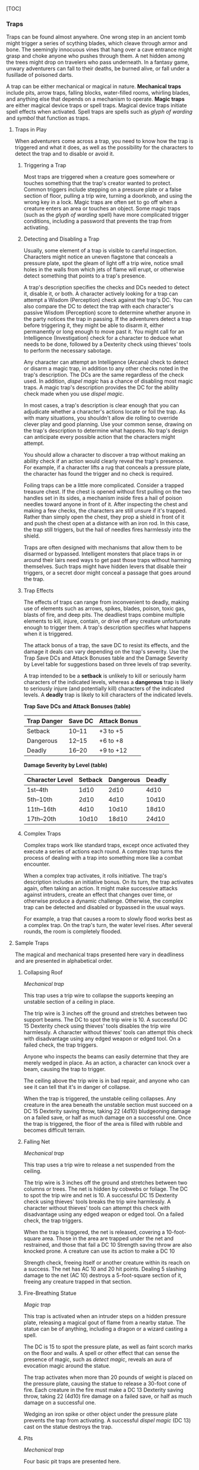 [TOC]

*** Traps

Traps can be found almost anywhere. One wrong step in an ancient tomb
might trigger a series of scything blades, which cleave through armor
and bone. The seemingly innocuous vines that hang over a cave entrance
might grasp and choke anyone who pushes through them. A net hidden among
the trees might drop on travelers who pass underneath. In a fantasy
game, unwary adventurers can fall to their deaths, be burned alive, or
fall under a fusillade of poisoned darts.

A trap can be either mechanical or magical in nature. *Mechanical traps*
include pits, arrow traps, falling blocks, water-filled rooms, whirling
blades, and anything else that depends on a mechanism to operate. *Magic
traps* are either magical device traps or spell traps. Magical device
traps initiate spell effects when activated. Spell traps are spells such
as /glyph of warding/ and /symbol/ that function as traps.

**** Traps in Play

When adventurers come across a trap, you need to know how the trap is
triggered and what it does, as well as the possibility for the
characters to detect the trap and to disable or avoid it.

***** Triggering a Trap

Most traps are triggered when a creature goes somewhere or touches
something that the trap's creator wanted to protect. Common triggers
include stepping on a pressure plate or a false section of floor,
pulling a trip wire, turning a doorknob, and using the wrong key in a
lock. Magic traps are often set to go off when a creature enters an area
or touches an object. Some magic traps (such as the /glyph of warding/
spell) have more complicated trigger conditions, including a password
that prevents the trap from activating.

***** Detecting and Disabling a Trap

Usually, some element of a trap is visible to careful inspection.
Characters might notice an uneven flagstone that conceals a pressure
plate, spot the gleam of light off a trip wire, notice small holes in
the walls from which jets of flame will erupt, or otherwise detect
something that points to a trap's presence.

A trap's description specifies the checks and DCs needed to detect it,
disable it, or both. A character actively looking for a trap can attempt
a Wisdom (Perception) check against the trap's DC. You can also compare
the DC to detect the trap with each character's passive Wisdom
(Perception) score to determine whether anyone in the party notices the
trap in passing. If the adventurers detect a trap before triggering it,
they might be able to disarm it, either permanently or long enough to
move past it. You might call for an Intelligence (Investigation) check
for a character to deduce what needs to be done, followed by a Dexterity
check using thieves' tools to perform the necessary sabotage.

Any character can attempt an Intelligence (Arcana) check to detect or
disarm a magic trap, in addition to any other checks noted in the trap's
description. The DCs are the same regardless of the check used. In
addition, /dispel magic/ has a chance of disabling most magic traps. A
magic trap's description provides the DC for the ability check made when
you use /dispel magic/.

In most cases, a trap's description is clear enough that you can
adjudicate whether a character's actions locate or foil the trap. As
with many situations, you shouldn't allow die rolling to override clever
play and good planning. Use your common sense, drawing on the trap's
description to determine what happens. No trap's design can anticipate
every possible action that the characters might attempt.

You should allow a character to discover a trap without making an
ability check if an action would clearly reveal the trap's presence. For
example, if a character lifts a rug that conceals a pressure plate, the
character has found the trigger and no check is required.

Foiling traps can be a little more complicated. Consider a trapped
treasure chest. If the chest is opened without first pulling on the two
handles set in its sides, a mechanism inside fires a hail of poison
needles toward anyone in front of it. After inspecting the chest and
making a few checks, the characters are still unsure if it's trapped.
Rather than simply open the chest, they prop a shield in front of it and
push the chest open at a distance with an iron rod. In this case, the
trap still triggers, but the hail of needles fires harmlessly into the
shield.

Traps are often designed with mechanisms that allow them to be disarmed
or bypassed. Intelligent monsters that place traps in or around their
lairs need ways to get past those traps without harming themselves. Such
traps might have hidden levers that disable their triggers, or a secret
door might conceal a passage that goes around the trap.

***** Trap Effects

The effects of traps can range from inconvenient to deadly, making use
of elements such as arrows, spikes, blades, poison, toxic gas, blasts of
fire, and deep pits. The deadliest traps combine multiple elements to
kill, injure, contain, or drive off any creature unfortunate enough to
trigger them. A trap's description specifies what happens when it is
triggered.

The attack bonus of a trap, the save DC to resist its effects, and the
damage it deals can vary depending on the trap's severity. Use the Trap
Save DCs and Attack Bonuses table and the Damage Severity by Level table
for suggestions based on three levels of trap severity.

A trap intended to be a *setback* is unlikely to kill or seriously harm
characters of the indicated levels, whereas a *dangerous* trap is likely
to seriously injure (and potentially kill) characters of the indicated
levels. A *deadly* trap is likely to kill characters of the indicated
levels.

*Trap Save DCs and Attack Bonuses (table)*

| Trap Danger   | Save DC   | Attack Bonus   |
|---------------+-----------+----------------|
| Setback       | 10--11    | +3 to +5       |
| Dangerous     | 12--15    | +6 to +8       |
| Deadly        | 16--20    | +9 to +12      |

*Damage Severity by Level (table)*

| Character Level   | Setback   | Dangerous   | Deadly   |
|-------------------+-----------+-------------+----------|
| 1st--4th          | 1d10      | 2d10        | 4d10     |
| 5th--10th         | 2d10      | 4d10        | 10d10    |
| 11th--16th        | 4d10      | 10d10       | 18d10    |
| 17th--20th        | 10d10     | 18d10       | 24d10    |

***** Complex Traps

Complex traps work like standard traps, except once activated they
execute a series of actions each round. A complex trap turns the process
of dealing with a trap into something more like a combat encounter.

When a complex trap activates, it rolls initiative. The trap's
description includes an initiative bonus. On its turn, the trap
activates again, often taking an action. It might make successive
attacks against intruders, create an effect that changes over time, or
otherwise produce a dynamic challenge. Otherwise, the complex trap can
be detected and disabled or bypassed in the usual ways.

For example, a trap that causes a room to slowly flood works best as a
complex trap. On the trap's turn, the water level rises. After several
rounds, the room is completely flooded.

**** Sample Traps

The magical and mechanical traps presented here vary in deadliness and
are presented in alphabetical order.

***** Collapsing Roof

/Mechanical trap/

This trap uses a trip wire to collapse the supports keeping an unstable
section of a ceiling in place.

The trip wire is 3 inches off the ground and stretches between two
support beams. The DC to spot the trip wire is 10. A successful DC 15
Dexterity check using thieves' tools disables the trip wire harmlessly.
A character without thieves' tools can attempt this check with
disadvantage using any edged weapon or edged tool. On a failed check,
the trap triggers.

Anyone who inspects the beams can easily determine that they are merely
wedged in place. As an action, a character can knock over a beam,
causing the trap to trigger.

The ceiling above the trip wire is in bad repair, and anyone who can see
it can tell that it's in danger of collapse.

When the trap is triggered, the unstable ceiling collapses. Any creature
in the area beneath the unstable section must succeed on a DC 15
Dexterity saving throw, taking 22 (4d10) bludgeoning damage on a failed
save, or half as much damage on a successful one. Once the trap is
triggered, the floor of the area is filled with rubble and becomes
difficult terrain.

***** Falling Net

/Mechanical trap/

This trap uses a trip wire to release a net suspended from the ceiling.

The trip wire is 3 inches off the ground and stretches between two
columns or trees. The net is hidden by cobwebs or foliage. The DC to
spot the trip wire and net is 10. A successful DC 15 Dexterity check
using thieves' tools breaks the trip wire harmlessly. A character
without thieves' tools can attempt this check with disadvantage using
any edged weapon or edged tool. On a failed check, the trap triggers.

When the trap is triggered, the net is released, covering a
10-foot-square area. Those in the area are trapped under the net and
restrained, and those that fail a DC 10 Strength saving throw are also
knocked prone. A creature can use its action to make a DC 10

Strength check, freeing itself or another creature within its reach on a
success. The net has AC 10 and 20 hit points. Dealing 5 slashing damage
to the net (AC 10) destroys a 5-foot-square section of it, freeing any
creature trapped in that section.

***** Fire-Breathing Statue

/Magic trap/

This trap is activated when an intruder steps on a hidden pressure
plate, releasing a magical gout of flame from a nearby statue. The
statue can be of anything, including a dragon or a wizard casting a
spell.

The DC is 15 to spot the pressure plate, as well as faint scorch marks
on the floor and walls. A spell or other effect that can sense the
presence of magic, such as /detect magic/, reveals an aura of evocation
magic around the statue.

The trap activates when more than 20 pounds of weight is placed on the
pressure plate, causing the statue to release a 30-foot cone of fire.
Each creature in the fire must make a DC 13 Dexterity saving throw,
taking 22 (4d10) fire damage on a failed save, or half as much damage on
a successful one.

Wedging an iron spike or other object under the pressure plate prevents
the trap from activating. A successful /dispel magic/ (DC 13) cast on
the statue destroys the trap.

***** Pits

/Mechanical trap/

Four basic pit traps are presented here.

*/Simple Pit/*. A simple pit trap is a hole dug in the ground. The hole
is covered by a large cloth anchored on the pit's edge and camouflaged
with dirt and debris.

The DC to spot the pit is 10. Anyone stepping on the cloth falls through
and pulls the cloth down into the pit, taking damage based on the pit's
depth (usually 10 feet, but some pits are deeper).

*/Hidden Pit/*. This pit has a cover constructed from material identical
to the floor around it.

A successful DC 15 Wisdom (Perception) check discerns an absence of foot
traffic over the section of floor that forms the pit's cover. A
successful DC 15 Intelligence (Investigation) check is necessary to
confirm that the trapped section of floor is actually the cover of a
pit.

When a creature steps on the cover, it swings open like a trapdoor,
causing the intruder to spill into the pit below. The pit is usually 10
or 20 feet deep but can be deeper.

Once the pit trap is detected, an iron spike or similar object can be
wedged between the pit's cover and the surrounding floor in such a way
as to prevent the cover from opening, thereby making it safe to cross.
The cover can also be magically held shut using the /arcane lock/ spell
or similar magic.

*/Locking Pit/*. This pit trap is identical to a hidden pit trap, with
one key exception: the trap door that covers the pit is spring-loaded.
After a creature falls into the pit, the cover snaps shut to trap its
victim inside.

A successful DC 20 Strength check is necessary to pry the cover open.
The cover can also be smashed open. A character in the pit can also
attempt to disable the spring mechanism from the inside with a DC 15
Dexterity check using thieves' tools, provided that the mechanism can be
reached and the character can see. In some cases, a mechanism (usually
hidden behind a secret door nearby) opens the pit.

*/Spiked Pit/*. This pit trap is a simple, hidden, or locking pit trap
with sharpened wooden or iron spikes at the bottom. A creature falling
into the pit takes 11 (2d10) piercing damage from the spikes, in
addition to any falling damage. Even nastier versions have poison
smeared on the spikes. In that case, anyone taking piercing damage from
the spikes must also make a DC 13 Constitution saving throw, taking an
22 (4d10) poison damage on a failed save, or half as much damage on a
successful one.

***** Poison Darts

/Mechanical trap/

When a creature steps on a hidden pressure plate, poison-tipped darts
shoot from spring-loaded or pressurized tubes cleverly embedded in the
surrounding walls. An area might include multiple pressure plates, each
one rigged to its own set of darts.

The tiny holes in the walls are obscured by dust and cobwebs, or
cleverly hidden amid bas-reliefs, murals, or frescoes that adorn the
walls. The DC to spot them is 15. With a successful DC 15 Intelligence
(Investigation) check, a character can deduce the presence of the
pressure plate from variations in the mortar and stone used to create
it, compared to the surrounding floor. Wedging an iron spike or other
object under the pressure plate prevents the trap from activating.
Stuffing the holes with cloth or wax prevents the darts contained within
from launching.

The trap activates when more than 20 pounds of weight is placed on the
pressure plate, releasing four darts. Each dart makes a ranged attack
with a +8

bonus against a random target within 10 feet of the pressure plate
(vision is irrelevant to this attack roll). (If there are no targets in
the area, the darts don't hit anything.) A target that is hit takes 2
(1d4) piercing damage and must succeed on a DC 15 Constitution saving
throw, taking 11 (2d10) poison damage on a failed save, or half as much
damage on a successful one.

***** Poison Needle

/Mechanical trap/

A poisoned needle is hidden within a treasure chest's lock, or in
something else that a creature might open. Opening the chest without the
proper key causes the needle to spring out, delivering a dose of poison.

When the trap is triggered, the needle extends 3 inches straight out
from the lock. A creature within range takes 1 piercing damage and 11
(2d10) poison damage, and must succeed on a DC 15 Constitution saving
throw or be poisoned for 1 hour.

A successful DC 20 Intelligence (Investigation) check allows a character
to deduce the trap's presence from alterations made to the lock to
accommodate the needle. A successful DC 15 Dexterity check using
thieves' tools disarms the trap, removing the needle from the lock.
Unsuccessfully attempting to pick the lock triggers the trap.

***** Rolling Sphere

/Mechanical trap/

When 20 or more pounds of pressure are placed on this trap's pressure
plate, a hidden trapdoor in the ceiling opens, releasing a
10-foot-diameter rolling sphere of solid stone.

With a successful DC 15 Wisdom (Perception) check, a character can spot
the trapdoor and pressure plate. A search of the floor accompanied by a
successful DC 15 Intelligence (Investigation) check reveals variations
in the mortar and stone that betray the pressure plate's presence. The
same check made while inspecting the ceiling notes variations in the
stonework that reveal the trapdoor. Wedging an iron spike or other
object under the pressure plate prevents the trap from activating.

Activation of the sphere requires all creatures present to roll
initiative. The sphere rolls initiative with a +8 bonus. On its turn, it
moves 60 feet in a straight line. The sphere can move through creatures'
spaces, and creatures can move through its space, treating it as
difficult terrain. Whenever the sphere enters a creature's space or a
creature enters its space while it's rolling, that creature must succeed
on a DC 15 Dexterity saving throw or take 55 (10d10) bludgeoning damage
and be knocked prone.

The sphere stops when it hits a wall or similar barrier. It can't go
around corners, but smart dungeon builders incorporate gentle, curving
turns into nearby passages that allow the sphere to keep moving.

As an action, a creature within 5 feet of the sphere can attempt to slow
it down with a DC 20 Strength check. On a successful check, the sphere's
speed is reduced by 15 feet. If the sphere's speed drops to 0, it stops
moving and is no longer a threat.

***** Sphere of Annihilation

/Magic trap/

Magical, impenetrable darkness fills the gaping mouth of a stone face
carved into a wall. The mouth is 2 feet in diameter and roughly
circular. No sound issues from it, no light can illuminate the inside of
it, and any matter that enters it is instantly obliterated.

A successful DC 20 Intelligence (Arcana) check reveals that the mouth
contains a /sphere of annihilation/ that can't be controlled or moved.
It is otherwise identical to a normal /sphere of annihilation/.

Some versions of the trap include an enchantment placed on the stone
face, such that specified creatures feel an overwhelming urge to
approach it and crawl inside its mouth. This effect is otherwise like
the /sympathy/ aspect of the /antipathy/sympathy/ spell. A successful
/dispel magic/ (DC 18) removes this enchantment.

*** Diseases

A plague ravages the kingdom, setting the adventurers on a quest to find
a cure. An adventurer emerges from an ancient tomb, unopened for
centuries, and soon finds herself suffering from a wasting illness. A
warlock offends some dark power and contracts a strange affliction that
spreads whenever he casts spells.

A simple outbreak might amount to little more than a small drain on
party resources, curable by a casting of /lesser restoration/. A more
complicated outbreak can form the basis of one or more adventures as
characters search for a cure, stop the spread of the disease, and deal
with the consequences.

A disease that does more than infect a few party members is primarily a
plot device. The rules help describe the effects of the disease and how
it can be cured, but the specifics of how a disease works aren't bound
by a common set of rules. Diseases can affect any creature, and a given
illness might or might not pass from one race or kind of creature to
another. A plague might affect only constructs or undead, or sweep
through a halfling neighborhood but leave other races untouched. What
matters is the story you want to tell.

**** Sample Diseases

The diseases here illustrate the variety of ways disease can work in the
game. Feel free to alter the saving throw DCs, incubation times,
symptoms, and other characteristics of these diseases to suit your
campaign.

***** Cackle Fever

This disease targets humanoids, although gnomes are strangely immune.
While in the grips of this disease, victims frequently succumb to fits
of mad laughter, giving the disease its common name and its morbid
nickname: “the shrieks.”

Symptoms manifest 1d4 hours after infection and include fever and
disorientation. The infected creature gains one level of exhaustion that
can't be removed until the disease is cured.

Any event that causes the infected creature great stress---including
entering combat, taking damage, experiencing fear, or having a
nightmare---forces the creature to make a DC 13 Constitution saving
throw. On a failed save, the creature takes 5 (1d10) psychic damage and
becomes incapacitated with mad laughter for 1 minute. The creature can
repeat the saving throw at the end of each of its turns, ending the mad
laughter and the incapacitated condition on a success.

Any humanoid creature that starts its turn within 10 feet of an infected
creature in the throes of mad laughter must succeed on a DC 10
Constitution saving throw or also become infected with the disease. Once
a creature succeeds on this save, it is immune to the mad laughter of
that particular infected creature for 24 hours.

At the end of each long rest, an infected creature can make a DC 13
Constitution saving throw. On a successful save, the DC for this save
and for the save to avoid an attack of mad laughter drops by 1d6. When
the saving throw DC drops to 0, the creature recovers from the disease.
A creature that fails three of these saving throws gains a randomly
determined form of indefinite madness, as described later in this
chapter.

***** Sewer Plague

Sewer plague is a generic term for a broad category of illnesses that
incubate in sewers, refuse heaps, and stagnant swamps, and which are
sometimes transmitted by creatures that dwell in those areas, such as
rats and otyughs.

When a humanoid creature is bitten by a creature that carries the
disease, or when it comes into contact with filth or offal contaminated
by the disease, the creature must succeed on a DC 11 Constitution saving
throw or become infected.

It takes 1d4 days for sewer plague's symptoms to manifest in an infected
creature. Symptoms include fatigue and cramps. The infected creature
suffers one level of exhaustion, and it regains only half the normal
number of hit points from spending Hit Dice and no hit points from
finishing a long rest.

At the end of each long rest, an infected creature must make a DC 11
Constitution saving throw. On a failed save, the character gains one
level of exhaustion. On a successful save, the character's exhaustion
level decreases by one level. If a successful saving throw reduces the
infected creature's level of exhaustion below 1, the creature recovers
from the disease.

***** Sight Rot

This painful infection causes bleeding from the eyes and eventually
blinds the victim.

A beast or humanoid that drinks water tainted by sight rot must succeed
on a DC 15 Constitution saving throw or become infected. One day after
infection, the creature's vision starts to become blurry. The creature
takes a −1 penalty to attack rolls and ability checks that rely on
sight. At the end of each long rest after the symptoms appear, the
penalty worsens by 1. When it reaches −5, the victim is blinded until
its sight is restored by magic such as /lesser restoration/ or /heal/.

Sight rot can be cured using a rare flower called Eyebright, which grows
in some swamps. Given an hour, a character who has proficiency with an
herbalism kit can turn the flower into one dose of ointment. Applied to
the eyes before a long rest, one dose of it prevents the disease from
worsening after that rest. After three doses, the ointment cures the
disease entirely.

*** Madness

In a typical campaign, characters aren't driven mad by the horrors they
face and the carnage they inflict day after day, but sometimes the
stress of being an adventurer can be too much to bear. If your campaign
has a strong horror theme, you might want to use madness as a way to
reinforce that theme, emphasizing the extraordinarily horrific nature of
the threats the adventurers face.

**** Going Mad

Various magical effects can inflict madness on an otherwise stable mind.
Certain spells, such as /contact other plane/ and /symbol/, can cause
insanity, and you can use the madness rules here instead of the spell
effects of those spells/./ Diseases, poisons, and planar effects such as
psychic wind or the howling winds of Pandemonium can all inflict
madness. Some artifacts can also break the psyche of a character who
uses or becomes attuned to them.

Resisting a madness-inducing effect usually requires a Wisdom or
Charisma saving throw.

**** Madness Effects

Madness can be short-term, long-term, or indefinite. Most relatively
mundane effects impose short-term madness, which lasts for just a few
minutes. More horrific effects or cumulative effects can result in
long-term or indefinite madness.

A character afflicted with *short-term madness* is subjected to an
effect from the Short-Term Madness table for 1d10 minutes.

A character afflicted with *long-term madness* is subjected to an effect
from the Long-Term Madness table for 1d10 × 10 hours.

A character afflicted with *indefinite madness* gains a new character
flaw from the Indefinite Madness table that lasts until cured.

*Short-Term Madness (table)*

| d100      | Effect (lasts 1d10 minutes)                                                                                                    |
|-----------+--------------------------------------------------------------------------------------------------------------------------------|
| 01--20    | The character retreats into his or her mind and becomes paralyzed. The effect ends if the character takes any damage.          |
| 21--30    | The character becomes incapacitated and spends the duration screaming, laughing, or weeping.                                   |
| 31--40    | The character becomes frightened and must use his or her action and movement each round to flee from the source of the fear.   |
| 41--50    | The character begins babbling and is incapable of normal speech or spellcasting.                                               |
| 51--60    | The character must use his or her action each round to attack the nearest creature.                                            |
| 61--70    | The character experiences vivid hallucinations and has disadvantage on ability checks.                                         |
| 71--75    | The character does whatever anyone tells him or her to do that isn't obviously self- destructive.                              |
| 76--80    | The character experiences an overpowering urge to eat something strange such as dirt, slime, or offal.                         |
| 81--90    | The character is stunned.                                                                                                      |
| 91--100   | The character falls unconscious.                                                                                               |

*Long-Term Madness (table)*

| d100      | Effect (lasts 1d10 × 10 hours)                                                                                                                                                                                                         |
|-----------+----------------------------------------------------------------------------------------------------------------------------------------------------------------------------------------------------------------------------------------|
| 01--10    | The character feels compelled to repeat a specific activity over and over, such as washing hands, touching things, praying, or counting coins.                                                                                         |
| 11--20    | The character experiences vivid hallucinations and has disadvantage on ability checks.                                                                                                                                                 |
| 21--30    | The character suffers extreme paranoia. The character has disadvantage on Wisdom and Charisma checks.                                                                                                                                  |
| 31--40    | The character regards something (usually the source of madness) with intense revulsion, as if affected by the antipathy effect of the antipathy/sympathy spell.                                                                        |
| 41--45    | The character experiences a powerful delusion. Choose a potion. The character imagines that he or she is under its effects.                                                                                                            |
| 46--55    | The character becomes attached to a “lucky charm,” such as a person or an object, and has disadvantage on attack rolls, ability checks, and saving throws while more than 30 feet from it.                                             |
| 56--65    | The character is blinded (25%) or deafened (75%).                                                                                                                                                                                      |
| 66--75    | The character experiences uncontrollable tremors or tics, which impose disadvantage on attack rolls, ability checks, and saving throws that involve Strength or Dexterity.                                                             |
| 76--85    | The character suffers from partial amnesia. The character knows who he or she is and retains racial traits and class features, but doesn't recognize other people or remember anything that happened before the madness took effect.   |
| 86--90    | Whenever the character takes damage, he or she must succeed on a DC 15 Wisdom saving throw or be affected as though he or she failed a saving throw against the confusion spell. The confusion effect lasts for 1 minute.              |
| 91--95    | The character loses the ability to speak.                                                                                                                                                                                              |
| 96--100   | The character falls unconscious. No amount of jostling or damage can wake the character.                                                                                                                                               |

*Indefinite Madness (table)*

| d100      | Flaw (lasts until cured)                                                                                                                   |
|-----------+--------------------------------------------------------------------------------------------------------------------------------------------|
| 01--15    | “Being drunk keeps me sane.”                                                                                                               |
| 16--25    | “I keep whatever I find.”                                                                                                                  |
| 26--30    | “I try to become more like someone else I know---adopting his or her style of dress, mannerisms, and name.”                                |
| 31--35    | “I must bend the truth, exaggerate, or outright lie to be interesting to other people.”                                                    |
| 36--45    | “Achieving my goal is the only thing of interest to me, and I'll ignore everything else to pursue it.”                                     |
| 46--50    | “I find it hard to care about anything that goes on around me.”                                                                            |
| 51--55    | “I don't like the way people judge me all the time.”                                                                                       |
| 56--70    | “I am the smartest, wisest, strongest, fastest, and most beautiful person I know.”                                                         |
| 71--80    | “I am convinced that powerful enemies are hunting me, and their agents are everywhere I go. I am sure they're watching me all the time.”   |
| 81--85    | “There's only one person I can trust. And only I can see this special friend.”                                                             |
| 86--95    | “I can't take anything seriously. The more serious the situation, the funnier I find it.”                                                  |
| 96--100   | “I've discovered that I really like killing people.”                                                                                       |

**** Curing Madness

A /calm emotions/ spell can suppress the effects of madness, while a
/lesser restoration/ spell can rid a character of a short-term or
long-term madness. Depending on the source of the madness, /remove
curse/ or /dispel evil/ might also prove effective. A /greater
restoration/ spell or more powerful magic is required to rid a character
of indefinite madness.

*** Objects

When characters need to saw through ropes, shatter a window, or smash a
vampire's coffin, the only hard and fast rule is this: given enough time
and the right tools, characters can destroy any destructible object. Use
common sense when determining a character's success at damaging an
object. Can a fighter cut through a section of a stone wall with a
sword? No, the sword is likely to break before the wall does.

For the purpose of these rules, an object is a discrete, inanimate item
like a window, door, sword, book, table, chair, or stone, not a building
or a vehicle that is composed of many other objects.

**** Statistics for Objects

When time is a factor, you can assign an Armor Class and hit points to a
destructible object. You can also give it immunities, resistances, and
vulnerabilities to specific types of damage.

*/Armor Class/*. An object's Armor Class is a measure of how difficult
it is to deal damage to the object when striking it (because the object
has no chance of dodging out of the way). The Object Armor Class table
provides suggested AC values for various substances.

*Object Armor Class (table)*

| Substance             | AC   |
|-----------------------+------|
| Cloth, paper, rope    | 11   |
| Crystal, glass, ice   | 13   |
| Wood, bone            | 15   |
| Stone                 | 17   |
| Iron, steel           | 19   |
| Mithral               | 21   |
| Adamantine            | 23   |

*/Hit Points/*. An object's hit points measure how much damage it can
take before losing its structural integrity. Resilient objects have more
hit points than fragile ones. Large objects also tend to have more hit
points than small ones, unless breaking a small part of the object is
just as effective as breaking the whole thing. The Object Hit Points
table provides suggested hit points for fragile and resilient objects
that are Large or smaller.

*Object Hit Points (table)*

| Size                                    | Fragile    | Resilient   |
|-----------------------------------------+------------+-------------|
| Tiny (bottle, lock)                     | 2 (1d4)    | 5 (2d4)     |
| Small (chest, lute)                     | 3 (1d6)    | 10 (3d6)    |
| Medium (barrel, chandelier)             | 4 (1d8)    | 18 (4d8)    |
| Large (cart, 10-ft.-by-10-ft. window)   | 5 (1d10)   | 27 (5d10)   |

*/Huge and Gargantuan Objects/*. Normal weapons are of little use
against many Huge and Gargantuan objects, such as a colossal statue,
towering column of stone, or massive boulder. That said, one torch can
burn a Huge tapestry, and an /earthquake/ spell can reduce a colossus to
rubble. You can track a Huge or Gargantuan object's hit points if you
like, or you can simply decide how long the object can withstand
whatever weapon or force is acting against it. If you track hit points
for the object, divide it into Large or smaller sections, and track each
section's hit points separately. Destroying one of those sections could
ruin the entire object. For example, a Gargantuan statue of a human
might topple over when one of its Large legs is reduced to 0 hit points.

*/Objects and Damage Types/*. Objects are immune to poison and psychic
damage. You might decide that some damage types are more effective
against a particular object or substance than others. For example,
bludgeoning damage works well for smashing things but not for cutting
through rope or leather. Paper or cloth objects might be vulnerable to
fire and lightning damage. A pick can chip away stone but can't
effectively cut down a tree. As always, use your best judgment.

*/Damage Threshold/*. Big objects such as castle walls often have extra
resilience represented by a damage threshold. An object with a damage
threshold has immunity to all damage unless it takes an amount of damage
from a single attack or effect equal to or greater than its damage
threshold, in which case it takes damage as normal. Any damage that
fails to meet or exceed the object's damage threshold is considered
superficial and doesn't reduce the object's hit points.

*** Poisons

Given their insidious and deadly nature, poisons are illegal in most
societies but are a favorite tool among assassins, drow, and other evil
creatures.

Poisons come in the following four types.

*/Contact/*. Contact poison can be smeared on an object and remains
potent until it is touched or washed off. A creature that touches
contact poison with exposed skin suffers its effects.

*/Ingested/*. A creature must swallow an entire dose of ingested poison
to suffer its effects. The dose can be delivered in food or a liquid.
You may decide that a partial dose has a reduced effect, such as
allowing advantage on the saving throw or dealing only half damage on a
failed save.

*/Inhaled/*. These poisons are powders or gases that take effect when
inhaled. Blowing the powder or releasing the gas subjects creatures in a
5-foot cube to its effect. The resulting cloud dissipates immediately
afterward. Holding one's breath is ineffective against inhaled poisons,
as they affect nasal membranes, tear ducts, and other parts of the body.

*/Injury/*. Injury poison can be applied to weapons, ammunition, trap
components, and other objects that deal piercing or slashing damage and
remains potent until delivered through a wound or washed off. A creature
that takes piercing or slashing damage from an object coated with the
poison is exposed to its effects.

*Poisons (table)*

| Item                 | Type       | Price per Dose   |
|----------------------+------------+------------------|
| Assassin's blood     | Ingested   | 150 gp           |
| Burnt othur fumes    | Inhaled    | 500 gp           |
| Crawler mucus        | Contact    | 200 gp           |
| Drow poison          | Injury     | 200 gp           |
| Essence of ether     | Inhaled    | 300 gp           |
| Malice               | Inhaled    | 250 gp           |
| Midnight tears       | Ingested   | 1,500 gp         |
| Oil of taggit        | Contact    | 400 gp           |
| Pale tincture        | Ingested   | 250 gp           |
| Purple worm poison   | Injury     | 2,000 gp         |
| Serpent venom        | Injury     | 200 gp           |
| Torpor               | Ingested   | 600 gp           |
| Truth serum          | Ingested   | 150 gp           |
| Wyvern poison        | Injury     | 1,200 gp         |

**** Sample Poisons

Each type of poison has its own debilitating effects.

*/Assassin's Blood (Ingested)/*. A creature subjected to this poison
must make a DC 10 Constitution saving throw. On a failed save, it takes
6 (1d12) poison damage and is poisoned for 24 hours. On a successful
save, the creature takes half damage and isn't poisoned.

*/Burnt Othur Fumes (Inhaled)/*. A creature subjected to this poison
must succeed on a DC 13 Constitution saving throw or take 10 (3d6)
poison damage, and must repeat the saving throw at the start of each of
its turns. On each successive failed save, the character takes 3 (1d6)
poison damage. After three successful saves, the poison ends.

*/Crawler Mucus (Contact)/*. This poison must be harvested from a dead
or incapacitated crawler. A creature subjected to this poison must
succeed on a DC 13 Constitution saving throw or be poisoned for 1
minute. The poisoned creature is paralyzed. The creature can repeat the
saving throw at the end of each of its turns, ending the effect on
itself on a success.

*/Drow Poison (Injury)/*. This poison is typically made only by the
drow, and only in a place far removed from sunlight. A creature
subjected to this poison must succeed on a DC 13 Constitution saving
throw or be poisoned for 1 hour. If the saving throw fails by 5 or more,
the creature is also unconscious while poisoned in this way. The
creature wakes up if it takes damage or if another creature takes an
action to shake it awake.

*/Essence of Ether (Inhaled)/*. A creature subjected to this poison must
succeed on a DC 15 Constitution saving throw or become poisoned for 8
hours. The poisoned creature is unconscious. The creature wakes up if it
takes damage or if another creature takes an action to shake it awake.

*/Malice (Inhaled)/*. A creature subjected to this poison must succeed
on a DC 15 Constitution saving throw or become poisoned for 1 hour. The
poisoned creature is blinded.

*/Midnight Tears (Ingested)/*. A creature that ingests this poison
suffers no effect until the stroke of midnight. If the poison has not
been neutralized before then, the creature must succeed on a DC 17
Constitution saving throw, taking 31 (9d6) poison damage on a failed
save, or half as much damage on a successful one.

*/Oil of Taggit (Contact)/*. A creature subjected to this poison must
succeed on a DC 13 Constitution saving throw or become poisoned for 24
hours. The poisoned creature is unconscious. The creature wakes up if it
takes damage.

*/Pale Tincture (Ingested)/*. A creature subjected to this poison must
succeed on a DC 16 Constitution saving throw or take 3 (1d6) poison
damage and become poisoned. The poisoned creature must repeat the saving
throw every 24 hours, taking 3 (1d6) poison damage on a failed save.
Until this poison ends, the damage the poison deals can't be healed by
any means. After seven successful saving throws, the effect ends and the
creature can heal normally.

*/Purple Worm Poison (Injury)/*. This poison must be harvested from a
dead or incapacitated purple worm. A creature subjected to this poison
must make a DC 19 Constitution saving throw, taking 42 (12d6) poison
damage on a failed save, or half as much damage on a successful one.

*/Serpent Venom (Injury)/*. This poison must be harvested from a dead or
incapacitated giant poisonous snake. A creature subjected to this poison
must succeed on a DC 11 Constitution saving throw, taking 10 (3d6)
poison damage on a failed save, or half as much damage on a successful
one.

*/Torpor (Ingested)/*. A creature subjected to this poison must succeed
on a DC 15 Constitution saving throw or become poisoned for 4d6 hours.
The poisoned creature is incapacitated.

*/Truth Serum (Ingested)/*. A creature subjected to this poison must
succeed on a DC 11 Constitution saving throw or become poisoned for 1
hour. The poisoned creature can't knowingly speak a lie, as if under the
effect of a /zone of truth/ spell.

*/Wyvern Poison (Injury)/*. This poison must be harvested from a dead or
incapacitated wyvern. A creature subjected to this poison must make a DC
15 Constitution saving throw, taking 24 (7d6) poison damage on a failed
save, or half as much damage on a successful one.
